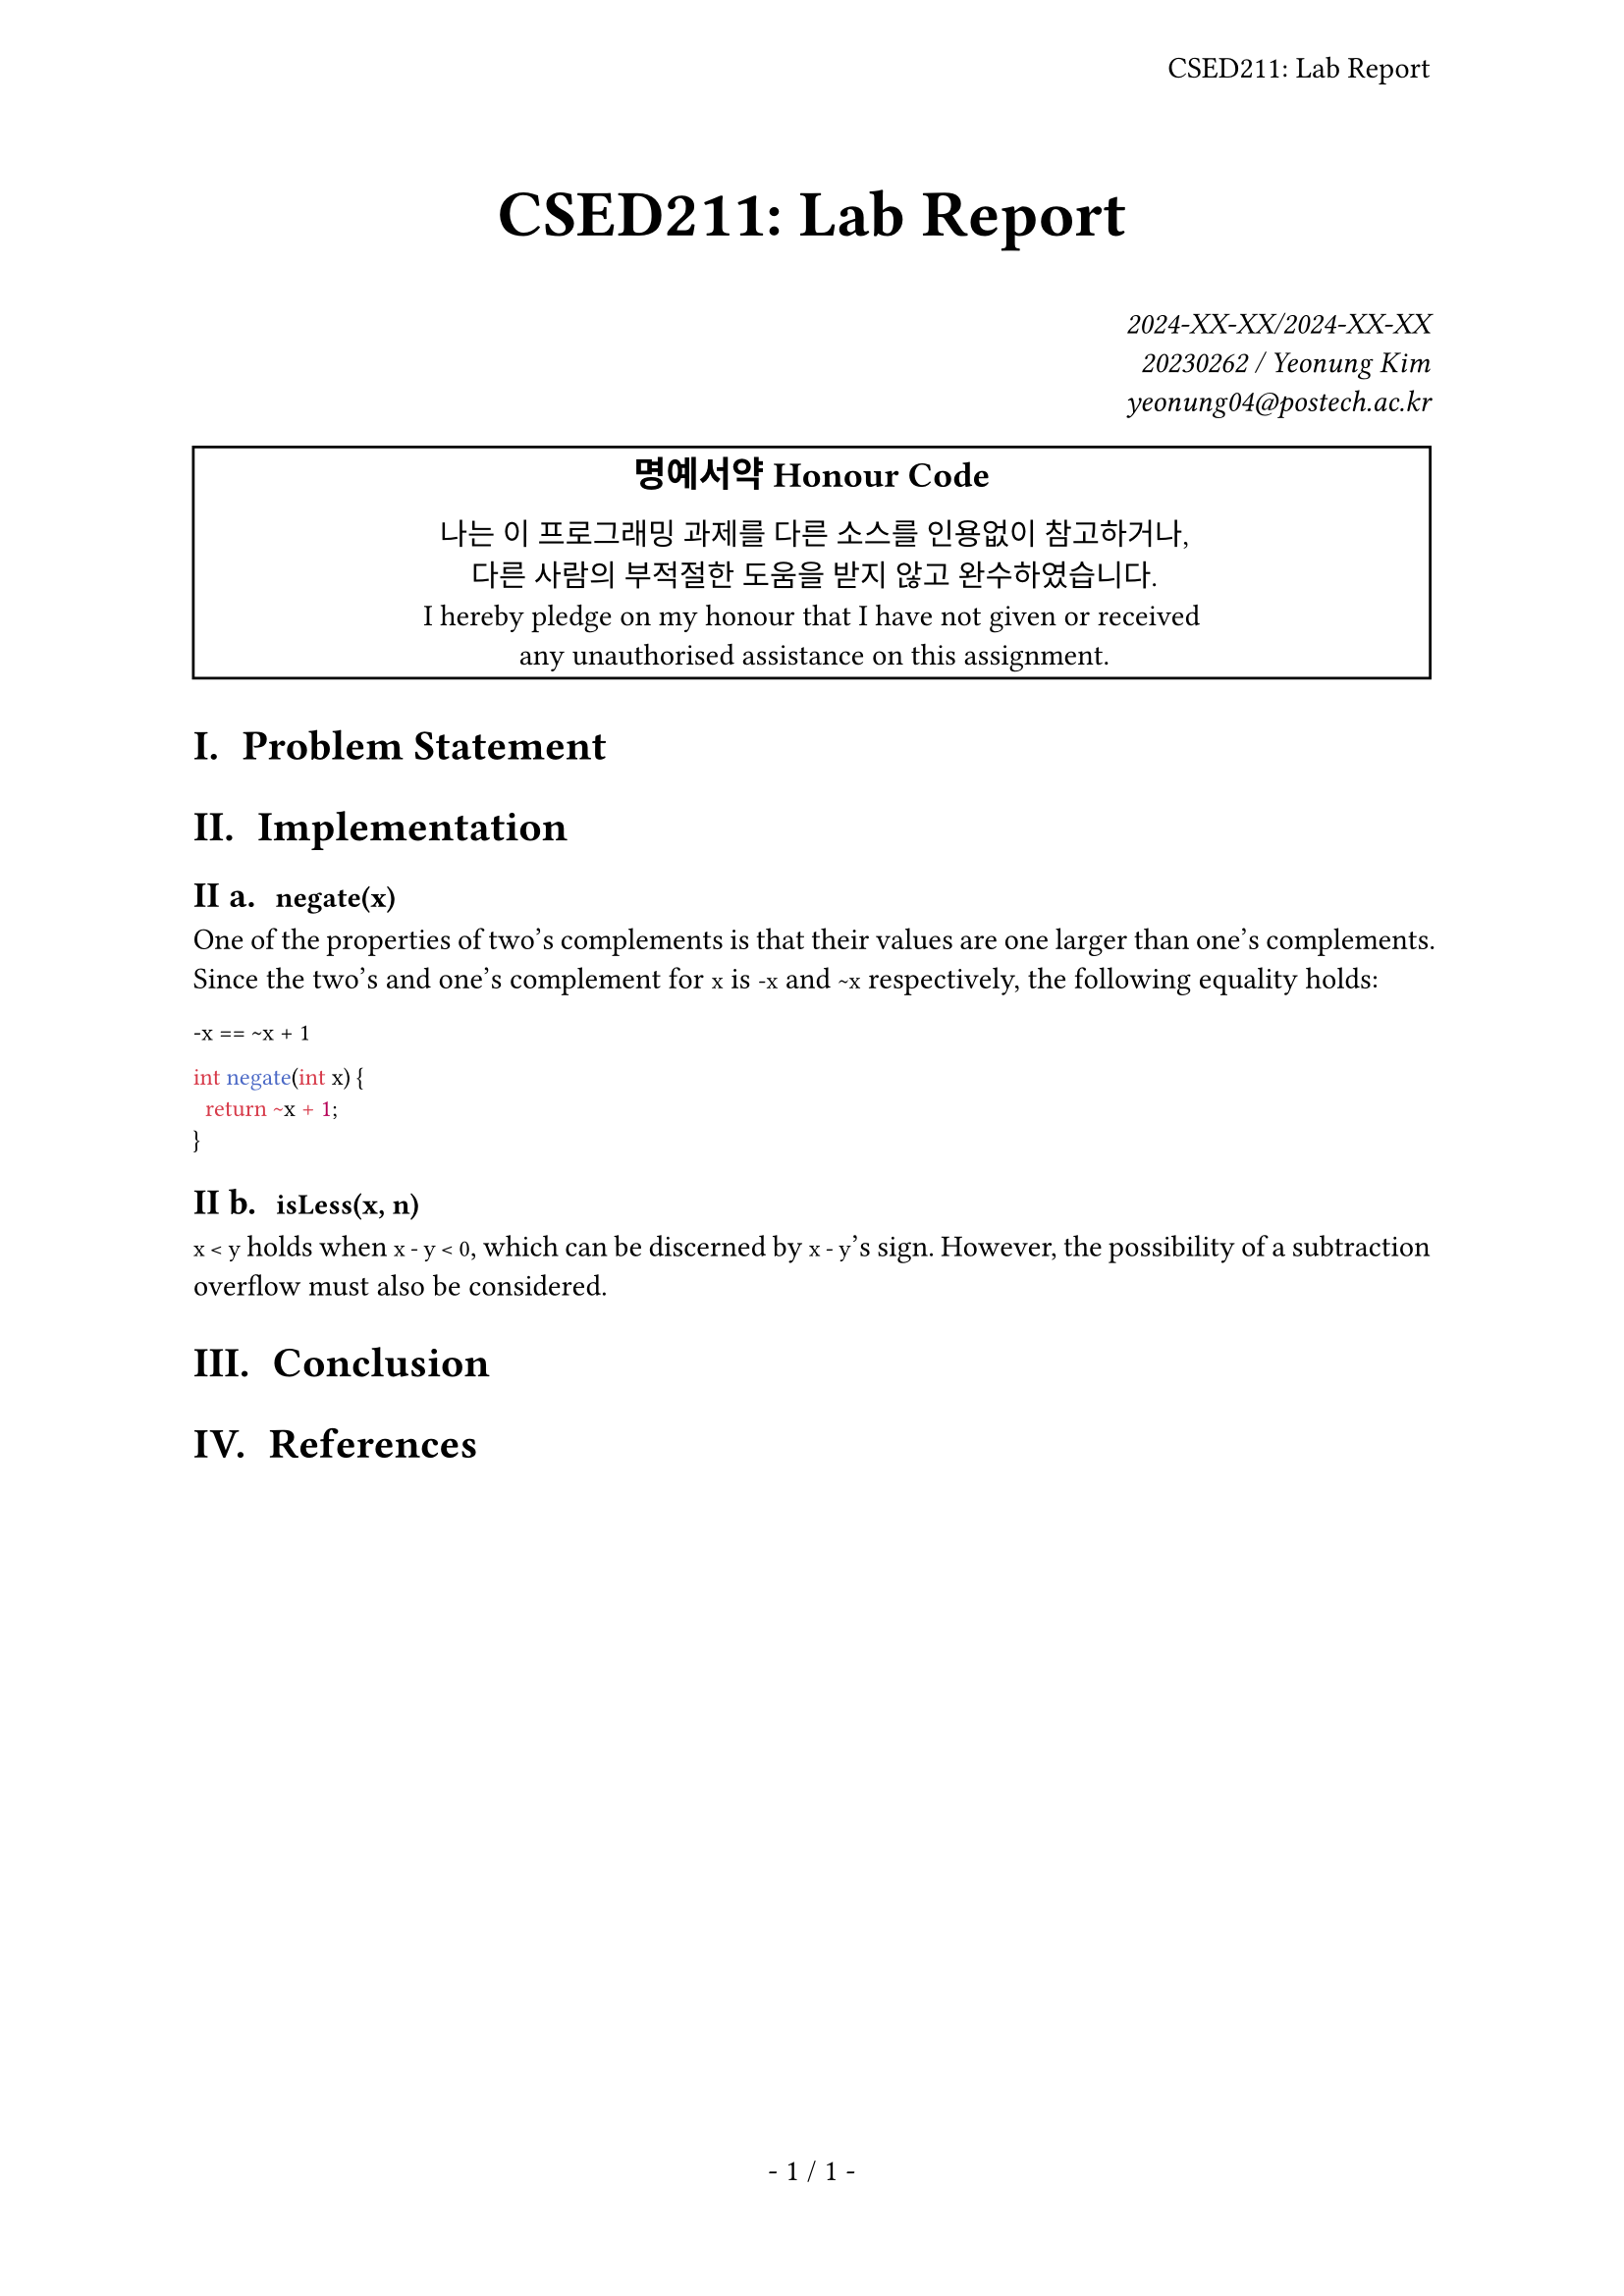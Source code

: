 #let title = [CSED211: Lab Report]

#set page(
  paper: "a4",
  header: align(right + horizon, title),
  numbering: "- 1 / 1 -",
)
#set par(justify: true)
#set text(
  font: "IBM Plex Serif",
  size: 11pt,
  hyphenate: false,
)
#set heading(numbering: "I a. ")
#show raw: set text(font: "IBM Plex Mono")

#align(center, text(size: 24pt, weight: "bold",
  title
))
#align(right, text(style: "italic")[
  2024-XX-XX/2024-XX-XX \
  20230262 / Yeonung Kim \
  yeonung04\@postech.ac.kr \
])
#rect(width: 100%, align(center)[
  #block(text(size: 13pt, weight: "bold")[
    명예서약 Honour Code
  ])
  나는 이 프로그래밍 과제를 다른 소스를 인용없이 참고하거나, \
  다른 사람의 부적절한 도움을 받지 않고 완수하였습니다. \
  I hereby pledge on my honour that I have not given or received \
  any unauthorised assistance on this assignment. \
])

= Problem Statement

= Implementation

== `negate(x)`

One of the properties of two's complements is that their values are one larger
than one's complements. Since the two's and one's complement for `x` is `-x` and
`~x` respectively, the following equality holds:

`-x == ~x + 1`

```c
int negate(int x) {
  return ~x + 1;
}
```

== `isLess(x, n)`

`x < y` holds when `x - y < 0`, which can be discerned by `x - y`'s sign.
However, the possibility of a subtraction overflow must also be considered.

= Conclusion

= References
